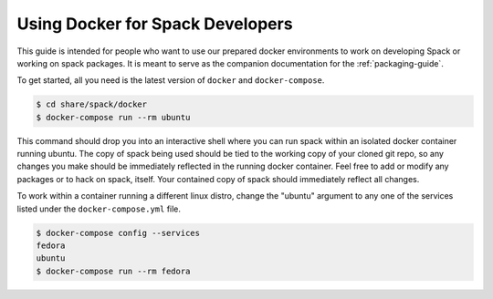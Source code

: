 .. _docker_for_developers:

=================================
Using Docker for Spack Developers
=================================

This guide is intended for people who want to use our prepared docker
environments to work on developing Spack or working on spack packages.  It is
meant to serve as the companion documentation for the :ref:`packaging-guide`.

To get started, all you need is the latest version of ``docker`` and
``docker-compose``.

.. code-block:: console

    $ cd share/spack/docker
    $ docker-compose run --rm ubuntu

This command should drop you into an interactive shell where you can run spack
within an isolated docker container running ubuntu.  The copy of spack being
used should be tied to the working copy of your cloned git repo, so any changes
you make should be immediately reflected in the running docker container.  Feel
free to add or modify any packages or to hack on spack, itself.  Your contained
copy of spack should immediately reflect all changes.

To work within a container running a different linux distro, change the "ubuntu"
argument to any one of the services listed under the ``docker-compose.yml``
file.

.. code-block:: console

    $ docker-compose config --services
    fedora
    ubuntu
    $ docker-compose run --rm fedora
